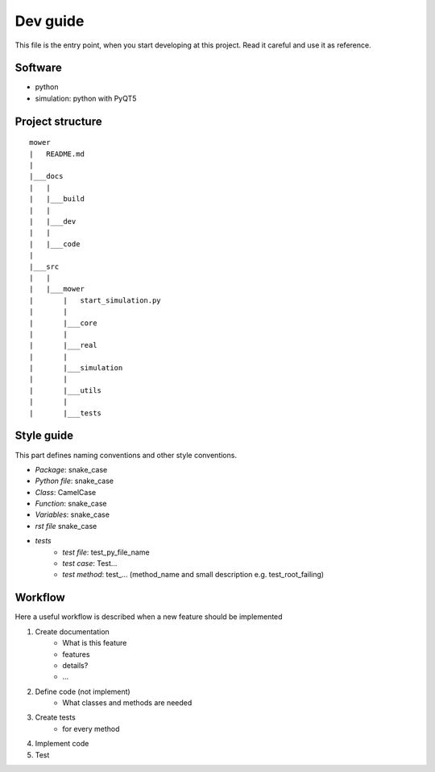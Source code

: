 ==========
Dev guide
==========

This file is the entry point, when you start developing at this project. Read it careful and use it as
reference.

Software
--------

- python
- simulation: python with PyQT5

Project structure
------------------

::

    mower
    |   README.md
    |
    |___docs
    |   |
    |   |___build
    |   |
    |   |___dev
    |   |
    |   |___code
    |
    |___src
    |   |
    |   |___mower
    |       |   start_simulation.py
    |       |
    |       |___core
    |       |
    |       |___real
    |       |
    |       |___simulation
    |       |
    |       |___utils
    |       |
    |       |___tests

Style guide
-----------

This part defines naming conventions and other style conventions.

- *Package*: snake_case
- *Python file*: snake_case
- *Class*: CamelCase
- *Function*: snake_case
- *Variables*: snake_case
- *rst file* snake_case
- *tests*
    - *test file*: test_py_file_name
    - *test case*: Test...
    - *test method*: test\_... (method_name and small description e.g. test_root_failing)

Workflow
---------

Here a useful workflow is described when a new feature should be implemented

1. Create documentation
    - What is this feature
    - features
    - details?
    - ...
2. Define code (not implement)
    - What classes and methods are needed
3. Create tests
    - for every method
4. Implement code
5. Test

.. todo::

    Better describe `1. Create documentation`. Add parts, where to include documentation, where to add changes, ...





